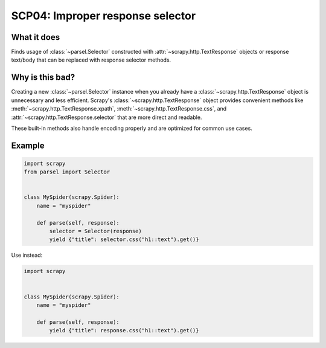.. _scp04:

=================================
SCP04: Improper response selector
=================================

What it does
============

Finds usage of :class:`~parsel.Selector` constructed with
:attr:`~scrapy.http.TextResponse` objects or response text/body that can be
replaced with response selector methods.


Why is this bad?
================

Creating a new :class:`~parsel.Selector` instance when you already have a
:class:`~scrapy.http.TextResponse` object is unnecessary and less efficient.
Scrapy's :class:`~scrapy.http.TextResponse` object provides convenient methods
like :meth:`~scrapy.http.TextResponse.xpath`,
:meth:`~scrapy.http.TextResponse.css`, and
:attr:`~scrapy.http.TextResponse.selector` that are more direct and readable.

These built-in methods also handle encoding properly and are optimized for
common use cases.


Example
=======

.. code-block:: python

    import scrapy
    from parsel import Selector


    class MySpider(scrapy.Spider):
        name = "myspider"

        def parse(self, response):
            selector = Selector(response)
            yield {"title": selector.css("h1::text").get()}

Use instead:

.. code-block:: python

    import scrapy


    class MySpider(scrapy.Spider):
        name = "myspider"

        def parse(self, response):
            yield {"title": response.css("h1::text").get()}
